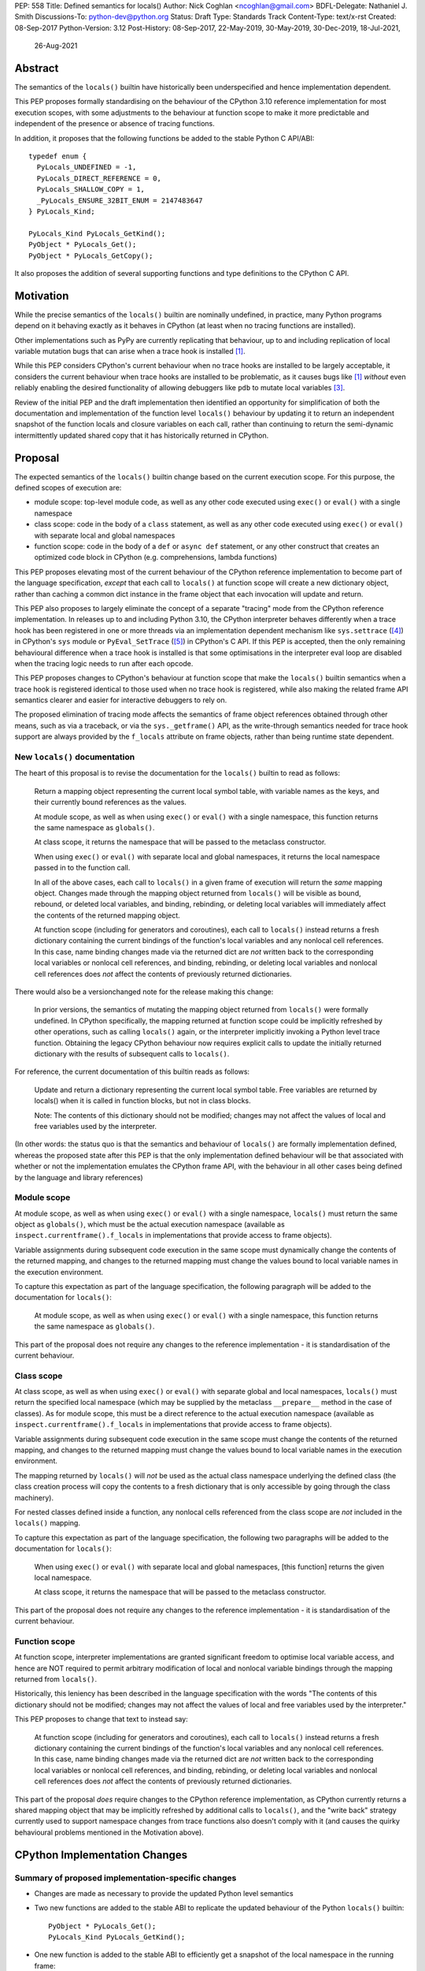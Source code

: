PEP: 558
Title: Defined semantics for locals()
Author: Nick Coghlan <ncoghlan@gmail.com>
BDFL-Delegate: Nathaniel J. Smith
Discussions-To: python-dev@python.org
Status: Draft
Type: Standards Track
Content-Type: text/x-rst
Created: 08-Sep-2017
Python-Version: 3.12
Post-History: 08-Sep-2017, 22-May-2019, 30-May-2019, 30-Dec-2019, 18-Jul-2021,
              26-Aug-2021


Abstract
========

The semantics of the ``locals()`` builtin have historically been underspecified
and hence implementation dependent.

This PEP proposes formally standardising on the behaviour of the CPython 3.10
reference implementation for most execution scopes, with some adjustments to the
behaviour at function scope to make it more predictable and independent of the
presence or absence of tracing functions.

In addition, it proposes that the following functions be added to the stable
Python C API/ABI::

    typedef enum {
      PyLocals_UNDEFINED = -1,
      PyLocals_DIRECT_REFERENCE = 0,
      PyLocals_SHALLOW_COPY = 1,
      _PyLocals_ENSURE_32BIT_ENUM = 2147483647
    } PyLocals_Kind;

    PyLocals_Kind PyLocals_GetKind();
    PyObject * PyLocals_Get();
    PyObject * PyLocals_GetCopy();

It also proposes the addition of several supporting functions and type
definitions to the CPython C API.


Motivation
==========

While the precise semantics of the ``locals()`` builtin are nominally undefined,
in practice, many Python programs depend on it behaving exactly as it behaves in
CPython (at least when no tracing functions are installed).

Other implementations such as PyPy are currently replicating that behaviour,
up to and including replication of local variable mutation bugs that
can arise when a trace hook is installed [1]_.

While this PEP considers CPython's current behaviour when no trace hooks are
installed to be largely acceptable, it considers the current
behaviour when trace hooks are installed to be problematic, as it causes bugs
like [1]_ *without* even reliably enabling the desired functionality of allowing
debuggers like ``pdb`` to mutate local variables [3]_.

Review of the initial PEP and the draft implementation then identified an
opportunity for simplification of both the documentation and implementation
of the function level ``locals()`` behaviour by updating it to return an
independent snapshot of the function locals and closure variables on each
call, rather than continuing to return the semi-dynamic intermittently updated
shared copy that it has historically returned in CPython.


Proposal
========

The expected semantics of the ``locals()`` builtin change based on the current
execution scope. For this purpose, the defined scopes of execution are:

* module scope: top-level module code, as well as any other code executed using
  ``exec()`` or ``eval()`` with a single namespace
* class scope: code in the body of a ``class`` statement, as well as any other
  code executed using ``exec()`` or ``eval()`` with separate local and global
  namespaces
* function scope: code in the body of a ``def`` or ``async def`` statement,
  or any other construct that creates an optimized code block in CPython (e.g.
  comprehensions, lambda functions)

This PEP proposes elevating most of the current behaviour of the CPython
reference implementation to become part of the language specification, *except*
that each call to ``locals()`` at function scope will create a new dictionary
object, rather than caching a common dict instance in the frame object that
each invocation will update and return.

This PEP also proposes to largely eliminate the concept of a separate "tracing"
mode from the CPython reference implementation. In releases up to and including
Python 3.10, the CPython interpreter behaves differently when a trace hook has
been registered in one or more threads via an implementation dependent mechanism
like ``sys.settrace`` ([4]_) in CPython's ``sys`` module or
``PyEval_SetTrace`` ([5]_) in CPython's C API. If this PEP is accepted, then
the only remaining behavioural difference when a trace hook is installed is that
some optimisations in the interpreter eval loop are disabled when the tracing
logic needs to run after each opcode.

This PEP proposes changes to CPython's behaviour at function scope that make
the ``locals()`` builtin semantics when a trace hook is registered identical to
those used when no trace hook is registered, while also making the related frame
API semantics clearer and easier for interactive debuggers to rely on.

The proposed elimination of tracing mode affects the semantics of frame object
references obtained through other means, such as via a traceback, or via the
``sys._getframe()`` API, as the write-through semantics needed for trace hook
support are always provided by the ``f_locals`` attribute on frame objects,
rather than being runtime state dependent.


New ``locals()`` documentation
------------------------------

The heart of this proposal is to revise the documentation for the ``locals()``
builtin to read as follows:

    Return a mapping object representing the current local symbol table, with
    variable names as the keys, and their currently bound references as the
    values.

    At module scope, as well as when using ``exec()`` or ``eval()`` with a
    single namespace, this function returns the same namespace as ``globals()``.

    At class scope, it returns the namespace that will be passed to the
    metaclass constructor.

    When using ``exec()`` or ``eval()`` with separate local and global
    namespaces, it returns the local namespace passed in to the function call.

    In all of the above cases, each call to ``locals()`` in a given frame of
    execution will return the *same* mapping object. Changes made through
    the mapping object returned from ``locals()`` will be visible as bound,
    rebound, or deleted local variables, and binding, rebinding, or deleting
    local variables will immediately affect the contents of the returned mapping
    object.

    At function scope (including for generators and coroutines), each call to
    ``locals()`` instead returns a fresh dictionary containing the current
    bindings of the function's local variables and any nonlocal cell references.
    In this case, name binding changes made via the returned dict are *not*
    written back to the corresponding local variables or nonlocal cell
    references, and binding, rebinding, or deleting local variables and nonlocal
    cell references does *not* affect the contents of previously returned
    dictionaries.


There would also be a versionchanged note for the release making this change:

    In prior versions, the semantics of mutating the mapping object returned
    from ``locals()`` were formally undefined. In CPython specifically,
    the mapping returned at function scope could be implicitly refreshed by
    other operations, such as calling ``locals()`` again, or the interpreter
    implicitly invoking a Python level trace function. Obtaining the legacy
    CPython behaviour now requires explicit calls to update the initially
    returned dictionary with the results of subsequent calls to ``locals()``.


For reference, the current documentation of this builtin reads as follows:

    Update and return a dictionary representing the current local symbol table.
    Free variables are returned by locals() when it is called in function
    blocks, but not in class blocks.

    Note: The contents of this dictionary should not be modified; changes may
    not affect the values of local and free variables used by the interpreter.

(In other words: the status quo is that the semantics and behaviour of
``locals()`` are formally implementation defined, whereas the proposed
state after this PEP is that the only implementation defined behaviour will be
that associated with whether or not the implementation emulates the CPython
frame API, with the behaviour in all other cases being defined by the language
and library references)


Module scope
------------

At module scope, as well as when using ``exec()`` or ``eval()`` with a
single namespace, ``locals()`` must return the same object as ``globals()``,
which must be the actual execution namespace (available as
``inspect.currentframe().f_locals`` in implementations that provide access
to frame objects).

Variable assignments during subsequent code execution in the same scope must
dynamically change the contents of the returned mapping, and changes to the
returned mapping must change the values bound to local variable names in the
execution environment.

To capture this expectation as part of the language specification, the following
paragraph will be added to the documentation for ``locals()``:

   At module scope, as well as when using ``exec()`` or ``eval()`` with a
   single namespace, this function returns the same namespace as ``globals()``.

This part of the proposal does not require any changes to the reference
implementation - it is standardisation of the current behaviour.


Class scope
-----------

At class scope, as well as when using ``exec()`` or ``eval()`` with separate
global and local namespaces, ``locals()`` must return the specified local
namespace (which may be supplied by the metaclass ``__prepare__`` method
in the case of classes). As for module scope, this must be a direct reference
to the actual execution namespace (available as
``inspect.currentframe().f_locals`` in implementations that provide access
to frame objects).

Variable assignments during subsequent code execution in the same scope must
change the contents of the returned mapping, and changes to the returned mapping
must change the values bound to local variable names in the
execution environment.

The mapping returned by ``locals()`` will *not* be used as the actual class
namespace underlying the defined class (the class creation process will copy
the contents to a fresh dictionary that is only accessible by going through the
class machinery).

For nested classes defined inside a function, any nonlocal cells referenced from
the class scope are *not* included in the ``locals()`` mapping.

To capture this expectation as part of the language specification, the following
two paragraphs will be added to the documentation for ``locals()``:

   When using ``exec()`` or ``eval()`` with separate local and global
   namespaces, [this function] returns the given local namespace.

   At class scope, it returns the namespace that will be passed to the metaclass
   constructor.

This part of the proposal does not require any changes to the reference
implementation - it is standardisation of the current behaviour.


Function scope
--------------

At function scope, interpreter implementations are granted significant freedom
to optimise local variable access, and hence are NOT required to permit
arbitrary modification of local and nonlocal variable bindings through the
mapping returned from ``locals()``.

Historically, this leniency has been described in the language specification
with the words "The contents of this dictionary should not be modified; changes
may not affect the values of local and free variables used by the interpreter."

This PEP proposes to change that text to instead say:

    At function scope (including for generators and coroutines), each call to
    ``locals()`` instead returns a fresh dictionary containing the current
    bindings of the function's local variables and any nonlocal cell references.
    In this case, name binding changes made via the returned dict are *not*
    written back to the corresponding local variables or nonlocal cell
    references, and binding, rebinding, or deleting local variables and nonlocal
    cell references does *not* affect the contents of previously returned
    dictionaries.

This part of the proposal *does* require changes to the CPython reference
implementation, as CPython currently returns a shared mapping object that may
be implicitly refreshed by additional calls to ``locals()``, and the
"write back" strategy currently used to support namespace changes
from trace functions also doesn't comply with it (and causes the quirky
behavioural problems mentioned in the Motivation above).


CPython Implementation Changes
==============================

Summary of proposed implementation-specific changes
---------------------------------------------------

* Changes are made as necessary to provide the updated Python level semantics
* Two new functions are added to the stable ABI to replicate the updated
  behaviour of the Python ``locals()`` builtin::

     PyObject * PyLocals_Get();
     PyLocals_Kind PyLocals_GetKind();
* One new function is added to the stable ABI to efficiently get a snapshot of
  the local namespace in the running frame::

     PyObject * PyLocals_GetCopy();
* Corresponding frame accessor functions for these new public APIs are added to
  the CPython frame C API
* On optimised frames, the Python level ``f_locals`` API will return dynamically
  created read/write proxy objects that directly access the frame's local and
  closure variable storage. To provide interoperability with the existing
  ``PyEval_GetLocals()`` API, the proxy objects will continue to use the C level
  frame locals data storage field to hold a value cache that also allows for
  storage of arbitrary additional keys. Additional details on the expected
  behaviour of these fast locals proxy objects are covered below.
* No C API function is added to get access to a mutable mapping for the local
  namespace. Instead, ``PyObject_GetAttrString(frame, "f_locals")`` is used, the
  same API as is used in Python code.
* ``PyEval_GetLocals()`` remains supported and does not emit a programmatic
  warning, but will be deprecated in the documentation in favour of the new
  APIs that don't rely on returning a borrowed reference
* ``PyFrame_FastToLocals()`` and ``PyFrame_FastToLocalsWithError()`` remain
  supported and do not emit a programmatic warning, but will be deprecated in
  the documentation in favour of the new APIs that don't require direct access
  to the internal data storage layout of frame objects
* ``PyFrame_LocalsToFast()`` always raises ``RuntimeError()``, indicating that
  ``PyObject_GetAttrString(frame, "f_locals")`` should be used to obtain a
  mutable read/write mapping for the local variables.
* The trace hook implementation will no longer call ``PyFrame_FastToLocals()``
  implicitly. The version porting guide will recommend migrating to
  ``PyFrame_GetLocals()`` for read-only access and
  ``PyObject_GetAttrString(frame, "f_locals")`` for read/write access.


Providing the updated Python level semantics
--------------------------------------------

The implementation of the ``locals()`` builtin is modified to return a distinct
copy of the local namespace for optimised frames, rather than a direct reference
to the internal frame value cache updated by the ``PyFrame_FastToLocals()`` C
API and returned by the ``PyEval_GetLocals()`` C API.


Resolving the issues with tracing mode behaviour
------------------------------------------------

The current cause of CPython's tracing mode quirks (both the side effects from
simply installing a tracing function and the fact that writing values back to
function locals only works for the specific function being traced) is the way
that locals mutation support for trace hooks is currently implemented: the
``PyFrame_LocalsToFast`` function.

When a trace function is installed, CPython currently does the following for
function frames (those where the code object uses "fast locals" semantics):

1. Calls ``PyFrame_FastToLocals`` to update the frame value cache
2. Calls the trace hook (with tracing of the hook itself disabled)
3. Calls ``PyFrame_LocalsToFast`` to capture any changes made to the frame
   value cache

This approach is problematic for a few different reasons:

* Even if the trace function doesn't mutate the value cache, the final step
  resets any cell references back to the state they were in before the trace
  function was called (this is the root cause of the bug report in [1]_)
* If the trace function *does* mutate the value cache, but then does something
  that causes the value cache to be refreshed from the frame, those changes are
  lost (this is one aspect of the bug report in [3]_)
* If the trace function attempts to mutate the local variables of a frame other
  than the one being traced (e.g. ``frame.f_back.f_locals``), those changes
  will almost certainly be lost (this is another aspect of the bug report in
  [3]_)
* If a reference to the frame value cache (e.g. retrieved via ``locals()``) is
  passed to another function, and *that* function mutates the value cache, then
  those changes *may* be written back to the execution frame *if* a trace hook
  is installed

The proposed resolution to this problem is to take advantage of the fact that
whereas functions typically access their *own* namespace using the language
defined ``locals()`` builtin, trace functions necessarily use the implementation
dependent ``frame.f_locals`` interface, as a frame reference is what gets
passed to hook implementations.

Instead of being a direct reference to the internal frame value cache historically
returned by the ``locals()`` builtin, the Python level ``frame.f_locals`` will be
updated to instead return instances of a dedicated fast locals proxy type that
writes and reads values directly to and from the fast locals array on the
underlying frame. Each access of the attribute produces a new instance of the
proxy (so creating proxy instances is intentionally a cheap operation).

Despite the new proxy type becoming the preferred way to access local variables
on optimised frames, the internal value cache stored on the frame is still
retained for two key purposes:

* maintaining backwards compatibility for and interoperability with the
  ``PyEval_GetLocals()`` C API
* providing storage space for additional keys that don't have slots in the
  fast locals array (e.g. the ``__return__`` and ``__exception__`` keys set by
  ``pdb`` when tracing code execution for debugging purposes)


With the changes in this PEP, this internal frame value cache is no longer
directly accessible from Python code (whereas historically it was both
returned by the ``locals()`` builtin and available as the ``frame.f_locals``
attribute). Instead, the value cache is only accessible via the
``PyEval_GetLocals()`` C API and by directly accessing the internal storage of
a frame object.

Fast locals proxy objects and the internal frame value cache returned by
``PyEval_GetLocals()`` offer the following behavioural guarantees:

* changes made via a fast locals proxy will be immediately visible to the frame
  itself, to other fast locals proxy objects for the same frame, and in the
  internal value cache stored on the frame (it is this last point that provides
  ``PyEval_GetLocals()`` interoperability)
* changes made directly to the internal frame value cache will never be visible
  to the frame itself, and will only be reliably visible via fast locals proxies
  for the same frame if the change relates to extra variables that don't have
  slots in the frame's fast locals array
* changes made by executing code in the frame will be immediately visible to all
  fast locals proxy objects for that frame (both existing proxies and newly
  created ones). Visibility in the internal frame value cache cache returned
  by ``PyEval_GetLocals()`` is subject to the cache update guidelines discussed
  in the next section

As a result of these points, only code using ``PyEval_GetLocals()``,
``PyLocals_Get()``, or ``PyLocals_GetCopy()`` will need to be concerned about
the frame value cache potentially becoming stale. Code using the new frame fast
locals proxy API (whether from Python or from C) will always see the live state
of the frame.


Fast locals proxy implementation details
----------------------------------------

Each fast locals proxy instance has a single internal attribute that is not
exposed as part of the Python runtime API:

* *frame*: the underlying optimised frame that the proxy provides access to

In addition, proxy instances use and update the following attributes stored on the
underlying frame or code object:

* *_name_to_offset_mapping*: a hidden mapping from variable names to fast local
  storage offsets. This mapping is lazily initialized on the first frame read or
  write access through a fast locals proxy, rather than being eagerly populated
  as soon as the first fast locals proxy is created. Since the mapping is
  identical for all frames running a given code object, a single copy is stored
  on the code object, rather than each frame object populating its own mapping
* *locals*: the internal frame value cache returned by the ``PyEval_GetLocals()``
  C API and updated by the ``PyFrame_FastToLocals()`` C API. This is the mapping
  that the ``locals()`` builtin returns in Python 3.10 and earlier.

``__getitem__`` operations on the proxy will populate the ``_name_to_offset_mapping``
on the code object (if it is not already populated), and then either return the
relevant value (if the key is found in either the ``_name_to_offset_mapping``
mapping or the internal frame value cache), or else raise ``KeyError``. Variables
that are defined on the frame but not currently bound also raise ``KeyError``
(just as they're omitted from the result of ``locals()``).

As the frame storage is always accessed directly, the proxy will automatically
pick up name binding and unbinding operations that take place as the function
executes. The internal value cache is implicitly updated when individual
variables are read from the frame state (including for containment checks,
which need to check if the name is currently bound or unbound).

Similarly, ``__setitem__`` and ``__delitem__`` operations on the proxy will
directly affect the corresponding fast local or cell reference on the underlying
frame, ensuring that changes are immediately visible to the running Python code,
rather than needing to be written back to the runtime storage at some later time.
Such changes are also immediately written to the internal frame value cache to
make them visible to users of the ``PyEval_GetLocals()`` C API.

Keys that are not defined as local or closure variables on the underlying frame
are still written to the internal value cache on optimised frames. This allows
utilities like ``pdb`` (which writes ``__return__`` and ``__exception__``
values into the frame's ``f_locals`` mapping) to continue working as they always
have. These additional keys that do not correspond to a local or closure
variable on the frame will be left alone by future cache sync operations.
Using the frame value cache to store these extra keys (rather than defining a
new mapping that holds only the extra keys) provides full interoperability
with the existing ``PyEval_GetLocals()`` API (since users of either API will
see extra keys added by users of either API, rather than users of the new fast
locals proxy API only seeing keys added via that API).

An additional benefit of storing only the variable value cache on the frame
(rather than storing an instance of the proxy type), is that it avoids
creating a reference cycle from the frame back to itself, so the frame will
only be kept alive if another object retains a reference to a proxy instance.

Note: calling the ``proxy.clear()`` method has a similarly broad impact as
calling ``PyFrame_LocalsToFast()`` on an empty frame value cache in earlier
versions. Not only will the frame local variables be cleared, but also any cell
variables accessible from the frame (whether those cells are owned by the
frame itself or by an outer frame). This *can* clear a class's ``__class__``
cell if called on the frame of a method that uses the zero-arg ``super()``
construct (or otherwise references ``__class__``). This exceeds the scope of
calling ``frame.clear()``, as that only drop's the frame's references to cell
variables, it doesn't clear the cells themselves. This PEP could be a potential
opportunity to narrow the scope of attempts to clear the frame variables
directly by leaving cells belonging to outer frames alone, and only clearing
local variables and cells belonging directly to the frame underlying the proxy
(this issue affects :pep:`667` as well, as the question relates to the handling of
cell variables, and is entirely independent of the internal frame value cache).


Changes to the stable C API/ABI
-------------------------------

Unlike Python code, extension module functions that call in to the Python C API
can be called from any kind of Python scope. This means it isn't obvious from
the context whether ``locals()`` will return a snapshot or not, as it depends
on the scope of the calling Python code, not the C code itself.

This means it is desirable to offer C APIs that give predictable, scope
independent, behaviour. However, it is also desirable to allow C code to
exactly mimic the behaviour of Python code at the same scope.

To enable mimicking the behaviour of Python code, the stable C ABI would gain
the following new functions::

    PyObject * PyLocals_Get();
    PyLocals_Kind PyLocals_GetKind();

``PyLocals_Get()`` is directly equivalent to the Python ``locals()`` builtin.
It returns a new reference to the local namespace mapping for the active
Python frame at module and class scope, and when using ``exec()`` or ``eval()``.
It returns a shallow copy of the active namespace at
function/coroutine/generator scope.

``PyLocals_GetKind()`` returns a value from the newly defined ``PyLocals_Kind``
enum, with the following options being available:

* ``PyLocals_DIRECT_REFERENCE``: ``PyLocals_Get()`` returns a direct reference
  to the local namespace for the running frame.
* ``PyLocals_SHALLOW_COPY``: ``PyLocals_Get()`` returns a shallow copy of the
  local namespace for the running frame.
* ``PyLocals_UNDEFINED``: an error occurred (e.g. no active Python thread
  state). A Python exception will be set if this value is returned.

Since the enum is used in the stable ABI, an additional 31-bit value is set to
ensure that it is safe to cast arbitrary signed 32-bit signed integers to
``PyLocals_Kind`` values.

This query API allows extension module code to determine the potential impact
of mutating the mapping returned by ``PyLocals_Get()`` without needing access
to the details of the running frame object. Python code gets equivalent
information visually through lexical scoping (as covered in the new ``locals()``
builtin documentation).

To allow extension module code to behave consistently regardless of the active
Python scope, the stable C ABI would gain the following new function::

    PyObject * PyLocals_GetCopy();

``PyLocals_GetCopy()`` returns a new dict instance populated from the current
locals namespace. Roughly equivalent to ``dict(locals())`` in Python code, but
avoids the double-copy in the case where ``locals()`` already returns a shallow
copy. Akin to the following code, but doesn't assume there will only ever be
two kinds of locals result::

    locals = PyLocals_Get();
    if (PyLocals_GetKind() == PyLocals_DIRECT_REFERENCE) {
        locals = PyDict_Copy(locals);
    }

The existing ``PyEval_GetLocals()`` API will retain its existing behaviour in
CPython (mutable locals at class and module scope, shared dynamic snapshot
otherwise). However, its documentation will be updated to note that the
conditions under which the shared dynamic snapshot get updated have changed.

The ``PyEval_GetLocals()`` documentation will also be updated to recommend
replacing usage of this API with whichever of the new APIs is most appropriate
for the use case:

* Use ``PyLocals_Get()`` (optionally combined with ``PyDictProxy_New()``) for
  read-only access to the current locals namespace. This form of usage will
  need to be aware that the copy may go stale in optimised frames.
* Use ``PyLocals_GetCopy()`` for a regular mutable dict that contains a copy of
  the current locals namespace, but has no ongoing connection to the active
  frame.
* Use ``PyLocals_Get()`` to exactly match the semantics of the Python level
  ``locals()`` builtin.
* Query ``PyLocals_GetKind()`` explicitly to implement custom handling
  (e.g. raising a meaningful exception) for scopes where ``PyLocals_Get()``
  would return a shallow copy rather than granting read/write access to the
  locals namespace.
* Use implementation specific APIs (e.g. ``PyObject_GetAttrString(frame, "f_locals")``)
  if read/write access to the frame is required and ``PyLocals_GetKind()``
  returns something other than ``PyLocals_DIRECT_REFERENCE``.


Changes to the public CPython C API
-----------------------------------

The existing ``PyEval_GetLocals()`` API returns a borrowed reference, which
means it cannot be updated to return the new shallow copies at function
scope. Instead, it will continue to return a borrowed reference to an internal
dynamic snapshot stored on the frame object. This shared mapping will behave
similarly to the existing shared mapping in Python 3.10 and earlier, but the exact
conditions under which it gets refreshed will be different. Specifically, it
will be updated only in the following circumstance:

* any call to ``PyEval_GetLocals()``, ``PyLocals_Get()``, ``PyLocals_GetCopy()``,
  or the Python ``locals()`` builtin while the frame is running
* any call to ``PyFrame_GetLocals()``, ``PyFrame_GetLocalsCopy()``,
  ``_PyFrame_BorrowLocals()``, ``PyFrame_FastToLocals()``, or
  ``PyFrame_FastToLocalsWithError()`` for the frame
* any operation on a fast locals proxy object that updates the shared
  mapping as part of its implementation. In the initial reference
  implementation, those operations are those that are intrinsically ``O(n)``
  operations (``len(flp)``, mapping comparison, ``flp.copy()`` and rendering as
  a string), as well as those that refresh the cache entries for individual keys.

Requesting a fast locals proxy will *not* implicitly update the shared dynamic
snapshot, and the CPython trace hook handling will no longer implicitly update
it either.

(Note: even though ``PyEval_GetLocals()`` is part of the stable C API/ABI, the
specifics of when the namespace it returns gets refreshed are still an
interpreter implementation detail)

The additions to the public CPython C API are the frame level enhancements
needed to support the stable C API/ABI updates::

    PyLocals_Kind PyFrame_GetLocalsKind(frame);
    PyObject * PyFrame_GetLocals(frame);
    PyObject * PyFrame_GetLocalsCopy(frame);
    PyObject * _PyFrame_BorrowLocals(frame);


``PyFrame_GetLocalsKind(frame)`` is the underlying API for
``PyLocals_GetKind()``.

``PyFrame_GetLocals(frame)`` is the underlying API for ``PyLocals_Get()``.

``PyFrame_GetLocalsCopy(frame)`` is the underlying API for
``PyLocals_GetCopy()``.

``_PyFrame_BorrowLocals(frame)`` is the underlying API for
``PyEval_GetLocals()``. The underscore prefix is intended to discourage use and
to indicate that code using it is unlikely to be portable across
implementations. However, it is documented and visible to the linker in order
to avoid having to access the internals of the frame struct from the
``PyEval_GetLocals()`` implementation.

The ``PyFrame_LocalsToFast()`` function will be changed to always emit
``RuntimeError``, explaining that it is no longer a supported operation, and
affected code should be updated to use
``PyObject_GetAttrString(frame, "f_locals")`` to obtain a read/write proxy
instead.

In addition to the above documented interfaces, the draft reference
implementation also exposes the following undocumented interfaces::

    PyTypeObject _PyFastLocalsProxy_Type;
    #define _PyFastLocalsProxy_CheckExact(self) Py_IS_TYPE(op, &_PyFastLocalsProxy_Type)

This type is what the reference implementation actually returns from
``PyObject_GetAttrString(frame, "f_locals")`` for optimized frames (i.e.
when ``PyFrame_GetLocalsKind()`` returns ``PyLocals_SHALLOW_COPY``).


Reducing the runtime overhead of trace hooks
--------------------------------------------

As noted in [9]_, the implicit call to ``PyFrame_FastToLocals()`` in the
Python trace hook support isn't free, and could be rendered unnecessary if
the frame proxy read values directly from the frame instead of getting them
from the mapping.

As the new frame locals proxy type doesn't require separate data refresh steps,
this PEP incorporates Victor Stinner's proposal to no longer implicitly call
``PyFrame_FastToLocalsWithError()`` before calling trace hooks implemented in
Python.

Code using the new fast locals proxy objects will have the dynamic locals snapshot
implicitly refreshed when accessing methods that need it, while code using the
``PyEval_GetLocals()`` API will implicitly refresh it when making that call.

The PEP necessarily also drops the implicit call to ``PyFrame_LocalsToFast()``
when returning from a trace hook, as that API now always raises an exception.


Rationale and Design Discussion
===============================

Changing ``locals()`` to return independent snapshots at function scope
-----------------------------------------------------------------------

The ``locals()`` builtin is a required part of the language, and in the
reference implementation it has historically returned a mutable mapping with
the following characteristics:

* each call to ``locals()`` returns the *same* mapping object
* for namespaces where ``locals()`` returns a reference to something other than
  the actual local execution namespace, each call to ``locals()`` updates the
  mapping object with the current state of the local variables and any referenced
  nonlocal cells
* changes to the returned mapping *usually* aren't written back to the
  local variable bindings or the nonlocal cell references, but write backs
  can be triggered by doing one of the following:

  * installing a Python level trace hook (write backs then happen whenever
    the trace hook is called)
  * running a function level wildcard import (requires bytecode injection in Py3)
  * running an ``exec`` statement in the function's scope (Py2 only, since
    ``exec`` became an ordinary builtin in Python 3)

Originally this PEP proposed to retain the first two of these properties,
while changing the third in order to address the outright behaviour bugs that
it can cause.

In [7]_ Nathaniel Smith made a persuasive case that we could make the behaviour
of ``locals()`` at function scope substantially less confusing by retaining only
the second property and having each call to ``locals()`` at function scope
return an *independent* snapshot of the local variables and closure references
rather than updating an implicitly shared snapshot.

As this revised design also made the implementation markedly easier to follow,
the PEP was updated to propose this change in behaviour, rather than retaining
the historical shared snapshot.


Keeping ``locals()`` as a snapshot at function scope
----------------------------------------------------

As discussed in [7]_, it would theoretically be possible to change the semantics
of the ``locals()`` builtin to return the write-through proxy at function scope,
rather than switching it to return independent snapshots.

This PEP doesn't (and won't) propose this as it's a backwards incompatible
change in practice, even though code that relies on the current behaviour is
technically operating in an undefined area of the language specification.

Consider the following code snippet::

    def example():
        x = 1
        locals()["x"] = 2
        print(x)

Even with a trace hook installed, that function will consistently print ``1``
on the current reference interpreter implementation::

    >>> example()
    1
    >>> import sys
    >>> def basic_hook(*args):
    ...     return basic_hook
    ...
    >>> sys.settrace(basic_hook)
    >>> example()
    1

Similarly, ``locals()`` can be passed to the ``exec()`` and ``eval()`` builtins
at function scope (either explicitly or implicitly) without risking unexpected
rebinding of local variables or closure references.

Provoking the reference interpreter into incorrectly mutating the local variable
state requires a more complex setup where a nested function closes over a
variable being rebound in the outer function, and due to the use of either
threads, generators, or coroutines, it's possible for a trace function to start
running for the nested function before the rebinding operation in the outer
function, but finish running after the rebinding operation has taken place (in
which case the rebinding will be reverted, which is the bug reported in [1]_).

In addition to preserving the de facto semantics which have been in place since
:pep:`227` introduced nested scopes in Python 2.1, the other benefit of restricting
the write-through proxy support to the implementation-defined frame object API
is that it means that only interpreter implementations which emulate the full
frame API need to offer the write-through capability at all, and that
JIT-compiled implementations only need to enable it when a frame introspection
API is invoked, or a trace hook is installed, not whenever ``locals()`` is
accessed at function scope.

Returning snapshots from ``locals()`` at function scope also means that static
analysis for function level code will be more reliable, as only access to the
frame machinery will allow rebinding of local and nonlocal variable
references in a way that is hidden from static analysis.


Retaining the internal frame value cache
----------------------------------------

Retaining the internal frame value cache results in some visible quirks when
frame proxy instances are kept around and re-used after name binding and
unbinding operations have been executed on the frame.

The primary reason for retaining the frame value cache is to maintain backwards
compatibility with the ``PyEval_GetLocals()`` API. That API returns a borrowed
reference, so it must refer to persistent state stored on the frame object.
Storing a fast locals proxy object on the frame creates a problematic reference
cycle, so the cleanest option is to instead continue to return a frame value
cache, just as this function has done since optimised frames were first
introduced.

With the frame value cache being kept around anyway, it then further made sense
to rely on it to simplify the fast locals proxy mapping implementation.


What happens with the default args for ``eval()`` and ``exec()``?
-----------------------------------------------------------------

These are formally defined as inheriting ``globals()`` and ``locals()`` from
the calling scope by default.

There isn't any need for the PEP to change these defaults, so it doesn't, and
``exec()`` and ``eval()`` will start running in a shallow copy of the local
namespace when that is what ``locals()`` returns.

This behaviour will have potential performance implications, especially
for functions with large numbers of local variables (e.g. if these functions
are called in a loop, calling ``globals()`` and ``locals()`` once before the
loop and then passing the namespace into the function explicitly will give the
same semantics and performance characteristics as the status quo, whereas
relying on the implicit default would create a new shallow copy of the local
namespace on each iteration).

(Note: the reference implementation draft PR has updated the ``locals()`` and
``vars()``, ``eval()``, and ``exec()`` builtins to use ``PyLocals_Get()``. The
``dir()`` builtin still uses ``PyEval_GetLocals()``, since it's only using it
to make a list from the keys).


Changing the frame API semantics in regular operation
-----------------------------------------------------

Earlier versions of this PEP proposed having the semantics of the frame
``f_locals`` attribute depend on whether or not a tracing hook was currently
installed - only providing the write-through proxy behaviour when a tracing hook
was active, and otherwise behaving the same as the historical ``locals()``
builtin.

That was adopted as the original design proposal for a couple of key reasons,
one pragmatic and one more philosophical:

* Object allocations and method wrappers aren't free, and tracing functions
  aren't the only operations that access frame locals from outside the function.
  Restricting the changes to tracing mode meant that the additional memory and
  execution time overhead of these changes would be as close to zero in regular
  operation as we can possibly make them.
* "Don't change what isn't broken": the current tracing mode problems are caused
  by a requirement that's specific to tracing mode (support for external
  rebinding of function local variable references), so it made sense to also
  restrict any related fixes to tracing mode

However, actually attempting to implement and document that dynamic approach
highlighted the fact that it makes for a really subtle runtime state dependent
behaviour distinction in how ``frame.f_locals`` works, and creates several
new edge cases around how ``f_locals`` behaves as trace functions are added
and removed.

Accordingly, the design was switched to the current one, where
``frame.f_locals`` is always a write-through proxy, and ``locals()`` is always
a snapshot, which is both simpler to implement and easier to explain.

Regardless of how the CPython reference implementation chooses to handle this,
optimising compilers and interpreters also remain free to impose additional
restrictions on debuggers, such as making local variable mutation through frame
objects an opt-in behaviour that may disable some optimisations (just as the
emulation of CPython's frame API is already an opt-in flag in some Python
implementations).


Continuing to support storing additional data on optimised frames
-----------------------------------------------------------------

One of the draft iterations of this PEP proposed removing the ability to store
additional data on optimised frames by writing to ``frame.f_locals`` keys that
didn't correspond to local or closure variable names on the underlying frame.

While this idea offered some attractive simplification of the fast locals proxy
implementation, ``pdb`` stores ``__return__`` and ``__exception__`` values on
arbitrary frames, so the standard library test suite fails if that functionality
no longer works.

Accordingly, the ability to store arbitrary keys was retained, at the expense
of certain operations on proxy objects being slower than could otherwise be
(since they can't assume that only names defined on the code object will be
accessible through the proxy).

It is expected that the exact details of the interaction between the fast locals
proxy and the ``f_locals`` value cache on the underlying frame will evolve over
time as opportunities for improvement are identified.


Historical semantics at function scope
--------------------------------------

The current semantics of mutating ``locals()`` and ``frame.f_locals`` in CPython
are rather quirky due to historical implementation details:

* actual execution uses the fast locals array for local variable bindings and
  cell references for nonlocal variables
* there's a ``PyFrame_FastToLocals`` operation that populates the frame's
  ``f_locals`` attribute based on the current state of the fast locals array
  and any referenced cells. This exists for three reasons:

  * allowing trace functions to read the state of local variables
  * allowing traceback processors to read the state of local variables
  * allowing ``locals()`` to read the state of local variables
* a direct reference to ``frame.f_locals`` is returned from ``locals()``, so if
  you hand out multiple concurrent references, then all those references will be
  to the exact same dictionary
* the two common calls to the reverse operation, ``PyFrame_LocalsToFast``, were
  removed in the migration to Python 3: ``exec`` is no longer a statement (and
  hence can no longer affect function local namespaces), and the compiler now
  disallows the use of ``from module import *`` operations at function scope
* however, two obscure calling paths remain: ``PyFrame_LocalsToFast`` is called
  as part of returning from a trace function (which allows debuggers to make
  changes to the local variable state), and you can also still inject the
  ``IMPORT_STAR`` opcode when creating a function directly from a code object
  rather than via the compiler

This proposal deliberately *doesn't* formalise these semantics as is, since they
only make sense in terms of the historical evolution of the language and the
reference implementation, rather than being deliberately designed.


Proposing several additions to the stable C API/ABI
---------------------------------------------------

Historically, the CPython C API (and subsequently, the stable ABI) has
exposed only a single API function related to the Python ``locals`` builtin:
``PyEval_GetLocals()``. However, as it returns a borrowed reference, it is
not possible to adapt that interface directly to supporting the new ``locals()``
semantics proposed in this PEP.

An earlier iteration of this PEP proposed a minimalist adaptation to the new
semantics: one C API function that behaved like the Python ``locals()`` builtin,
and another that behaved like the ``frame.f_locals`` descriptor (creating and
returning the write-through proxy if necessary).

The feedback [8]_ on that version of the C API was that it was too heavily based
on how the Python level semantics were implemented, and didn't account for the
behaviours that authors of C extensions were likely to *need*.

The broader API now being proposed came from grouping the potential reasons for
wanting to access the Python ``locals()`` namespace from an extension module
into the following cases:

* needing to exactly replicate the semantics of the Python level ``locals()``
  operation. This is the ``PyLocals_Get()`` API.
* needing to behave differently depending on whether writes to the result of
  ``PyLocals_Get()`` will be visible to Python code or not. This is handled by
  the ``PyLocals_GetKind()`` query API.
* always wanting a mutable namespace that has been pre-populated from the
  current Python ``locals()`` namespace, but *not* wanting any changes to
  be visible to Python code. This is the ``PyLocals_GetCopy()`` API.
* always wanting a read-only view of the current locals namespace, without
  incurring the runtime overhead of making a full copy each time. This isn't
  readily offered for optimised frames due to the need to check whether names
  are currently bound or not, so no specific API is being added to cover it.

Historically, these kinds of checks and operations would only have been
possible if a Python implementation emulated the full CPython frame API. With
the proposed API, extension modules can instead ask more clearly for the
semantics that they actually need, giving Python implementations more
flexibility in how they provide those capabilities.


Comparison with PEP 667
-----------------------

:pep:`667` offers a partially competing proposal for this PEP that suggests it
would be reasonable to eliminate the internal frame value cache on optimised
frames entirely.

These changes were originally offered as amendments to :pep:`558`, and the PEP
author rejected them for three main reasons:

* the initial claim that ``PyEval_GetLocals()`` was unfixable because it returns
  a borrowed reference was simply false, as it is still working in the :pep:`558`
  reference implementation. All that is required to keep it working is to
  retain the internal frame value cache and design the fast locals proxy in
  such a way that it is reasonably straightforward to keep the cache up to date
  with changes in the frame state without incurring significant runtime overhead
  when the cache isn't needed. Given that this claim is false, the proposal to
  require that all code using the ``PyEval_GetLocals()`` API be rewritten to use
  a new API with different refcounting semantics fails :pep:`387`'s requirement
  that API compatibility breaks should have a large benefit to breakage ratio
  (since there's no significant benefit gained from dropping the cache, no code
  breakage can be justified). The only genuinely unfixable public API is
  ``PyFrame_LocalsToFast()`` (which is why both PEPs propose breaking that).
* without some form of internal value cache, the API performance characteristics
  of the fast locals proxy mapping become quite unintuitive. ``len(proxy)``, for
  example, becomes consistently O(n) in the number of variables defined on the
  frame, as the proxy has to iterate over the entire fast locals array to see
  which names are currently bound to values before it can determine the answer.
  By contrast, maintaining an internal frame value cache potentially allows
  proxies to largely be treated as normal dictionaries from an algorithmic
  complexity point of view, with allowances only needing to be made for the
  initial implicit O(n) cache refresh that runs the first time an operation
  that relies on the cache being up to date is executed.
* the claim that a cache-free implementation would be simpler is highly suspect,
  as :pep:`667` includes only a pure Python sketch of a subset of a mutable mapping
  implementation, rather than a full-fledged C implementation of a new mapping
  type integrated with the underlying data storage for optimised frames.
  :pep:`558`'s fast locals proxy implementation delegates heavily to the
  frame value cache for the operations needed to fully implement the mutable
  mapping API, allowing it to re-use the existing dict implementations of the
  following operations:

  * ``__len__``
  * ``__str__``
  * ``__or__`` (dict union)
  * ``__iter__`` (allowing the ``dict_keyiterator`` type to be reused)
  * ``__reversed__`` (allowing the ``dict_reversekeyiterator`` type to be reused)
  * ``keys()`` (allowing the ``dict_keys`` type to be reused)
  * ``values()`` (allowing the ``dict_values`` type to be reused)
  * ``items()`` (allowing the ``dict_items`` type to be reused)
  * ``copy()``
  * ``popitem()``
  * value comparison operations

Of the three reasons, the first is the most important (since we need compelling
reasons to break API backwards compatibility, and we don't have them).

However, after reviewing :pep:`667`'s proposed Python level semantics, the author
of this PEP eventually agreed that they *would* be simpler for users of the
Python ``locals()`` API, so this distinction between the two PEPs has been
eliminated: regardless of which PEP and implementation is accepted, the fast
locals proxy object *always* provides a consistent view of the current state
of the local variables, even if this results in some operations becoming O(n)
that would be O(1) on a regular dictionary (specifically, ``len(proxy)``
becomes O(n), since it needs to check which names are currently bound, and proxy
mapping comparisons avoid relying on the length check optimisation that allows
differences in the number of stored keys to be detected quickly for regular
mappings).

Due to the adoption of these non-standard performance characteristics in the
proxy implementation, the ``PyLocals_GetView()`` and ``PyFrame_GetLocalsView()``
C APIs were also removed from the proposal in this PEP.

This leaves the only remaining points of distinction between the two PEPs as
specifically related to the C API:

* :pep:`667` still proposes completely unnecessary C API breakage (the programmatic
  deprecation and eventual removal of ``PyEval_GetLocals()``,
  ``PyFrame_FastToLocalsWithError()``, and ``PyFrame_FastToLocals()``) without
  justification, when it is entirely possible to keep these working indefintely
  (and interoperably) given a suitably designed fast locals proxy implementation
* the fast locals proxy handling of additional variables is defined in this PEP
  in a way that is fully interoperable with the existing ``PyEval_GetLocals()``
  API. In the proxy implementation proposed in :pep:`667`, users of the new frame
  API will not see changes made to additional variables by users of the old API,
  and changes made to additional variables via the old API will be overwritten
  on subsequent calls to ``PyEval_GetLocals()``.
* the ``PyLocals_Get()`` API in this PEP is called ``PyEval_Locals()`` in :pep:`667`.
  This function name is a bit strange as it lacks a verb, making it look more
  like a type name than a data access API.
* this PEP adds ``PyLocals_GetCopy()`` and ``PyFrame_GetLocalsCopy()`` APIs to
  allow extension modules to easily avoid incurring a double copy operation in
  frames where ``PyLocals_Get()`` alreadys makes a copy
* this PEP adds ``PyLocals_Kind``, ``PyLocals_GetKind()``, and
  ``PyFrame_GetLocalsKind()`` to allow extension modules to identify when code
  is running at function scope without having to inspect non-portable frame and
  code object APIs (without the proposed query API, the existing equivalent to
  the new ``PyLocals_GetKind() == PyLocals_SHALLOW_COPY`` check is to include
  the CPython internal frame API headers and check if
  ``_PyFrame_GetCode(PyEval_GetFrame())->co_flags & CO_OPTIMIZED`` is set)

The Python pseudo-code below is based on the implementation sketch presented
in :pep:`667` as of the time of writing (2021-10-24). The differences that
provide the improved interoperability between the new fast locals proxy API
and the existing ``PyEval_GetLocals()`` API are noted in comments.

As in :pep:`667`, all attributes that start with an underscore are invisible and
cannot be accessed directly. They serve only to illustrate the proposed design.

For simplicity (and as in :pep:`667`), the handling of module and class level
frames is omitted (they're much simpler, as ``_locals`` *is* the execution
namespace, so no translation is required).

::

    NULL: Object # NULL is a singleton representing the absence of a value.

    class CodeType:

        _name_to_offset_mapping_impl: dict | NULL
        ...

        def __init__(self, ...):
            self._name_to_offset_mapping_impl = NULL
            self._variable_names = deduplicate(
                self.co_varnames + self.co_cellvars + self.co_freevars
            )
            ...

        def _is_cell(self, offset):
            ... # How the interpreter identifies cells is an implementation detail

        @property
        def _name_to_offset_mapping(self):
            "Mapping of names to offsets in local variable array."
            if self._name_to_offset_mapping_impl is NULL:

                self._name_to_offset_mapping_impl = {
                    name: index for (index, name) in enumerate(self._variable_names)
                }
            return self._name_to_offset_mapping_impl

    class FrameType:

        _fast_locals : array[Object] # The values of the local variables, items may be NULL.
        _locals: dict | NULL # Dictionary returned by PyEval_GetLocals()

        def __init__(self, ...):
            self._locals = NULL
            ...

        @property
        def f_locals(self):
            return FastLocalsProxy(self)

    class FastLocalsProxy:

        __slots__ "_frame"

        def __init__(self, frame:FrameType):
            self._frame = frame

        def _set_locals_entry(self, name, val):
            f = self._frame
            if f._locals is NULL:
                f._locals = {}
            f._locals[name] = val

        def __getitem__(self, name):
            f = self._frame
            co = f.f_code
            if name in co._name_to_offset_mapping:
                index = co._name_to_offset_mapping[name]
                val = f._fast_locals[index]
                if val is NULL:
                    raise KeyError(name)
                if co._is_cell(offset)
                    val = val.cell_contents
                    if val is NULL:
                        raise KeyError(name)
                # PyEval_GetLocals() interop: implicit frame cache refresh
                self._set_locals_entry(name, val)
                return val
            # PyEval_GetLocals() interop: frame cache may contain additional names
            if f._locals is NULL:
                raise KeyError(name)
            return f._locals[name]

        def __setitem__(self, name, value):
            f = self._frame
            co = f.f_code
            if name in co._name_to_offset_mapping:
                index = co._name_to_offset_mapping[name]
                kind = co._local_kinds[index]
                if co._is_cell(offset)
                    cell = f._locals[index]
                    cell.cell_contents = val
                else:
                    f._fast_locals[index] = val
            # PyEval_GetLocals() interop: implicit frame cache update
            # even for names that are part of the fast locals array
            self._set_locals_entry(name, val)

        def __delitem__(self, name):
            f = self._frame
            co = f.f_code
            if name in co._name_to_offset_mapping:
                index = co._name_to_offset_mapping[name]
                kind = co._local_kinds[index]
                if co._is_cell(offset)
                    cell = f._locals[index]
                    cell.cell_contents = NULL
                else:
                    f._fast_locals[index] = NULL
            # PyEval_GetLocals() interop: implicit frame cache update
            # even for names that are part of the fast locals array
            if f._locals is not NULL:
                del f._locals[name]

        def __iter__(self):
            f = self._frame
            co = f.f_code
            for index, name in enumerate(co._variable_names):
                val = f._fast_locals[index]
                if val is NULL:
                    continue
                if co._is_cell(offset):
                    val = val.cell_contents
                    if val is NULL:
                        continue
                yield name
            for name in f._locals:
                # Yield any extra names not defined on the frame
                if name in co._name_to_offset_mapping:
                    continue
                yield name

        def popitem(self):
            f = self._frame
            co = f.f_code
            for name in self:
                val = self[name]
            # PyEval_GetLocals() interop: implicit frame cache update
            # even for names that are part of the fast locals array
            del name
            return name, val

        def _sync_frame_cache(self):
            # This method underpins PyEval_GetLocals, PyFrame_FastToLocals
            # PyFrame_GetLocals, PyLocals_Get, mapping comparison, etc
            f = self._frame
            co = f.f_code
            res = 0
            if f._locals is NULL:
                f._locals = {}
            for index, name in enumerate(co._variable_names):
                val = f._fast_locals[index]
                if val is NULL:
                    f._locals.pop(name, None)
                    continue
                if co._is_cell(offset):
                    if val.cell_contents is NULL:
                        f._locals.pop(name, None)
                        continue
                f._locals[name] = val

        def __len__(self):
            self._sync_frame_cache()
            return len(self._locals)

Note: the simplest way to convert the earlier iterations of the :pep:`558`
reference implementation into a preliminary implementation of the now proposed
semantics is to remove the ``frame_cache_updated`` checks in affected operations,
and instead always sync the frame cache in those methods. Adopting that approach
changes the algorithmic complexity of the following operations as shown (where
``n`` is the number of local and cell variables defined on the frame):

  * ``__len__``: O(1) -> O(n)
  * value comparison operations: no longer benefit from O(1) length check shortcut
  * ``__iter__``: O(1) -> O(n)
  * ``__reversed__``: O(1) -> O(n)
  * ``keys()``: O(1) -> O(n)
  * ``values()``: O(1) -> O(n)
  * ``items()``: O(1) -> O(n)
  * ``popitem()``: O(1) -> O(n)

The length check and value comparison operations have relatively limited
opportunities for improvement: without allowing usage of a potentially stale
cache, the only way to know how many variables are currently bound is to iterate
over all of them and check, and if the implementation is going to be spending
that many cycles on an operation anyway, it may as well spend it updating the
frame value cache and then consuming the result. These operations are O(n) in
both this PEP and in :pep:`667`. Customised implementations could be provided that
*are* faster than updating the frame cache, but it's far from clear that the
extra code complexity needed to speed these operations up would be worthwhile
when it only offers a linear performance improvement rather than an algorithmic
complexity improvement.

The O(1) nature of the other operations can be restored by adding implementation
code that doesn't rely on the value cache being up to date.

Keeping the iterator/iterable retrieval methods as ``O(1)`` will involve
writing custom replacements for the corresponding builtin dict helper types,
just as proposed in :pep:`667`. As illustrated above, the implementations would
be similar to the pseudo-code presented in :pep:`667`, but not identical (due to
the improved ``PyEval_GetLocals()`` interoperability offered by this PEP
affecting the way it stores extra variables).

``popitem()`` can be improved from "always O(n)" to "O(n) worst case" by
creating a custom implementation that relies on the improved iteration APIs.

To ensure stale frame information is never presented in the Python fast locals
proxy API, these changes in the reference implementation will need to be
implemented before merging.

The current implementation at time of writing (2021-10-24) also still stores a
copy of the fast refs mapping on each frame rather than storing a single
instance on the underlying code object (as it still stores cell references
directly, rather than check for cells on each fast locals array access). Fixing
this would also be required before merging.


Implementation
==============

The reference implementation update is in development as a draft pull
request on GitHub ([6]_).


Acknowledgements
================

Thanks to Nathaniel J. Smith for proposing the write-through proxy idea in
[1]_ and pointing out some critical design flaws in earlier iterations of the
PEP that attempted to avoid introducing such a proxy.

Thanks to Steve Dower and Petr Viktorin for asking that more attention be paid
to the developer experience of the proposed C API additions [8,13]_.

Thanks to Larry Hastings for the suggestion on how to use enums in the stable
ABI while ensuring that they safely support typecasting from arbitrary
integers.

Thanks to Mark Shannon for pushing for further simplification of the C level
API and semantics, as well as significant clarification of the PEP text (and for
restarting discussion on the PEP in early 2021 after a further year of
inactivity) [10,11,12]_. Mark's comments that were ultimately published as
:pep:`667` also directly resulted in several implementation efficiency improvements
that avoid incurring the cost of redundant O(n) mapping refresh operations
when the relevant mappings aren't used, as well as the change to ensure that
the state reported through the Python level ``f_locals`` API is never stale.


References
==========

.. [1] Broken local variable assignment given threads + trace hook + closure
   (https://bugs.python.org/issue30744)

.. [2] Clarify the required behaviour of ``locals()``
   (https://bugs.python.org/issue17960)

.. [3] Updating function local variables from pdb is unreliable
   (https://bugs.python.org/issue9633)

.. [4] CPython's Python API for installing trace hooks
   (https://docs.python.org/dev/library/sys.html#sys.settrace)

.. [5] CPython's C API for installing trace hooks
   (https://docs.python.org/3/c-api/init.html#c.PyEval_SetTrace)

.. [6] PEP 558 reference implementation
   (https://github.com/python/cpython/pull/3640/files)

.. [7] Nathaniel's review of possible function level semantics for locals()
   (https://mail.python.org/pipermail/python-dev/2019-May/157738.html)

.. [8] Discussion of more intentionally designed C API enhancements
   (https://discuss.python.org/t/pep-558-defined-semantics-for-locals/2936/3)

.. [9] Disable automatic update of frame locals during tracing
   (https://bugs.python.org/issue42197)

.. [10] python-dev thread: Resurrecting PEP 558 (Defined semantics for locals())
   (https://mail.python.org/archives/list/python-dev@python.org/thread/TUQOEWQSCQZPUDV2UFFKQ3C3I4WGFPAJ/)

.. [11] python-dev thread: Comments on PEP 558
   (https://mail.python.org/archives/list/python-dev@python.org/thread/A3UN4DGBCOB45STE6AQBITJFW6UZE43O/)

.. [12] python-dev thread: More comments on PEP 558
   (https://mail.python.org/archives/list/python-dev@python.org/thread/7TKPMD5LHCBXGFUIMKDAUZELRH6EX76S/)

.. [13] Petr Viktorin's suggestion to use an enum for ``PyLocals_Get``'s behaviour
   (https://mail.python.org/archives/list/python-dev@python.org/message/BTQUBHIVE766RPIWLORC5ZYRCRC4CEBL/)

Copyright
=========

This document is placed in the public domain or under the
CC0-1.0-Universal license, whichever is more permissive.



..
   Local Variables:
   mode: indented-text
   indent-tabs-mode: nil
   sentence-end-double-space: t
   fill-column: 70
   coding: utf-8
   End:
